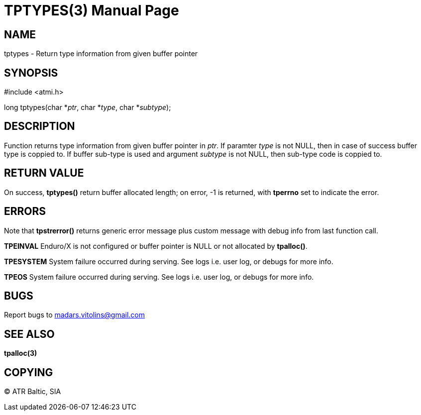 TPTYPES(3)
==========
:doctype: manpage


NAME
----
tptypes - Return type information from given buffer pointer


SYNOPSIS
--------
#include <atmi.h>

long tptypes(char *'ptr', char *'type', char *'subtype');

DESCRIPTION
-----------
Function returns type information from given buffer pointer in 'ptr'. If paramter 'type' is not NULL, then in case of success buffer type is coppied to. If buffer sub-type is used and argument 'subtype' is not NULL, then sub-type code is coppied to.

RETURN VALUE
------------
On success, *tptypes()* return buffer allocated length; on error, -1 is returned, with *tperrno* set to indicate the error.


ERRORS
------
Note that *tpstrerror()* returns generic error message plus custom message with debug info from last function call.

*TPEINVAL* Enduro/X is not configured or buffer pointer is NULL or not allocated by *tpalloc()*.

*TPESYSTEM* System failure occurred during serving. See logs i.e. user log, or debugs for more info.

*TPEOS* System failure occurred during serving. See logs i.e. user log, or debugs for more info.

BUGS
----
Report bugs to madars.vitolins@gmail.com

SEE ALSO
--------
*tpalloc(3)*

COPYING
-------
(C) ATR Baltic, SIA

